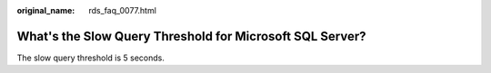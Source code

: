 :original_name: rds_faq_0077.html

.. _rds_faq_0077:

What's the Slow Query Threshold for Microsoft SQL Server?
=========================================================

The slow query threshold is 5 seconds.
